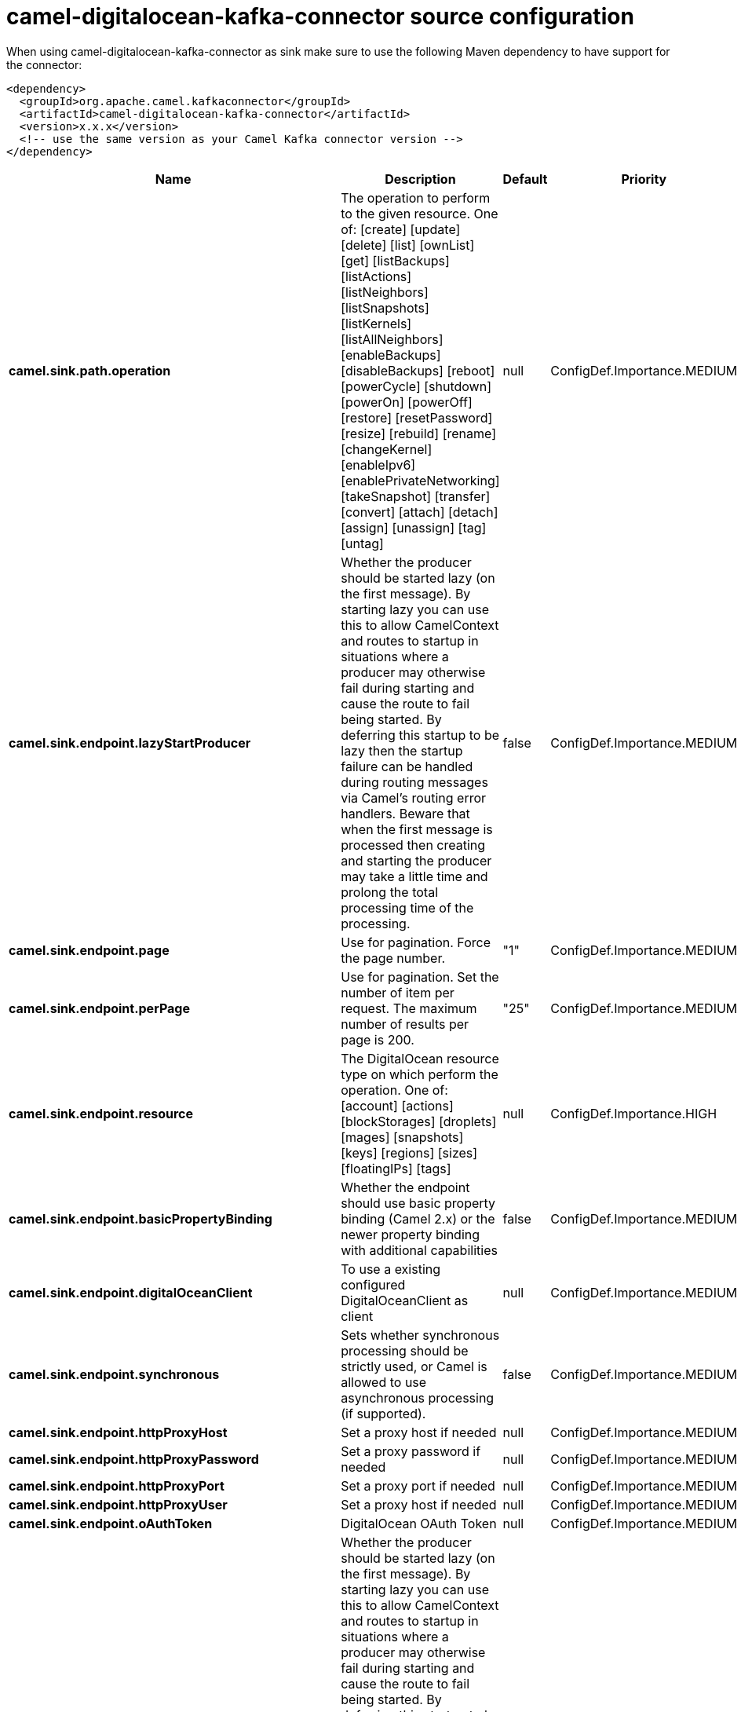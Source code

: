 // kafka-connector options: START
[[camel-digitalocean-kafka-connector-source]]
= camel-digitalocean-kafka-connector source configuration

When using camel-digitalocean-kafka-connector as sink make sure to use the following Maven dependency to have support for the connector:

[source,xml]
----
<dependency>
  <groupId>org.apache.camel.kafkaconnector</groupId>
  <artifactId>camel-digitalocean-kafka-connector</artifactId>
  <version>x.x.x</version>
  <!-- use the same version as your Camel Kafka connector version -->
</dependency>
----


[width="100%",cols="2,5,^1,2",options="header"]
|===
| Name | Description | Default | Priority
| *camel.sink.path.operation* | The operation to perform to the given resource. One of: [create] [update] [delete] [list] [ownList] [get] [listBackups] [listActions] [listNeighbors] [listSnapshots] [listKernels] [listAllNeighbors] [enableBackups] [disableBackups] [reboot] [powerCycle] [shutdown] [powerOn] [powerOff] [restore] [resetPassword] [resize] [rebuild] [rename] [changeKernel] [enableIpv6] [enablePrivateNetworking] [takeSnapshot] [transfer] [convert] [attach] [detach] [assign] [unassign] [tag] [untag] | null | ConfigDef.Importance.MEDIUM
| *camel.sink.endpoint.lazyStartProducer* | Whether the producer should be started lazy (on the first message). By starting lazy you can use this to allow CamelContext and routes to startup in situations where a producer may otherwise fail during starting and cause the route to fail being started. By deferring this startup to be lazy then the startup failure can be handled during routing messages via Camel's routing error handlers. Beware that when the first message is processed then creating and starting the producer may take a little time and prolong the total processing time of the processing. | false | ConfigDef.Importance.MEDIUM
| *camel.sink.endpoint.page* | Use for pagination. Force the page number. | "1" | ConfigDef.Importance.MEDIUM
| *camel.sink.endpoint.perPage* | Use for pagination. Set the number of item per request. The maximum number of results per page is 200. | "25" | ConfigDef.Importance.MEDIUM
| *camel.sink.endpoint.resource* | The DigitalOcean resource type on which perform the operation. One of: [account] [actions] [blockStorages] [droplets] [mages] [snapshots] [keys] [regions] [sizes] [floatingIPs] [tags] | null | ConfigDef.Importance.HIGH
| *camel.sink.endpoint.basicPropertyBinding* | Whether the endpoint should use basic property binding (Camel 2.x) or the newer property binding with additional capabilities | false | ConfigDef.Importance.MEDIUM
| *camel.sink.endpoint.digitalOceanClient* | To use a existing configured DigitalOceanClient as client | null | ConfigDef.Importance.MEDIUM
| *camel.sink.endpoint.synchronous* | Sets whether synchronous processing should be strictly used, or Camel is allowed to use asynchronous processing (if supported). | false | ConfigDef.Importance.MEDIUM
| *camel.sink.endpoint.httpProxyHost* | Set a proxy host if needed | null | ConfigDef.Importance.MEDIUM
| *camel.sink.endpoint.httpProxyPassword* | Set a proxy password if needed | null | ConfigDef.Importance.MEDIUM
| *camel.sink.endpoint.httpProxyPort* | Set a proxy port if needed | null | ConfigDef.Importance.MEDIUM
| *camel.sink.endpoint.httpProxyUser* | Set a proxy host if needed | null | ConfigDef.Importance.MEDIUM
| *camel.sink.endpoint.oAuthToken* | DigitalOcean OAuth Token | null | ConfigDef.Importance.MEDIUM
| *camel.component.digitalocean.lazyStartProducer* | Whether the producer should be started lazy (on the first message). By starting lazy you can use this to allow CamelContext and routes to startup in situations where a producer may otherwise fail during starting and cause the route to fail being started. By deferring this startup to be lazy then the startup failure can be handled during routing messages via Camel's routing error handlers. Beware that when the first message is processed then creating and starting the producer may take a little time and prolong the total processing time of the processing. | false | ConfigDef.Importance.MEDIUM
| *camel.component.digitalocean.basicPropertyBinding* | Whether the component should use basic property binding (Camel 2.x) or the newer property binding with additional capabilities | false | ConfigDef.Importance.MEDIUM
|===
// kafka-connector options: END

